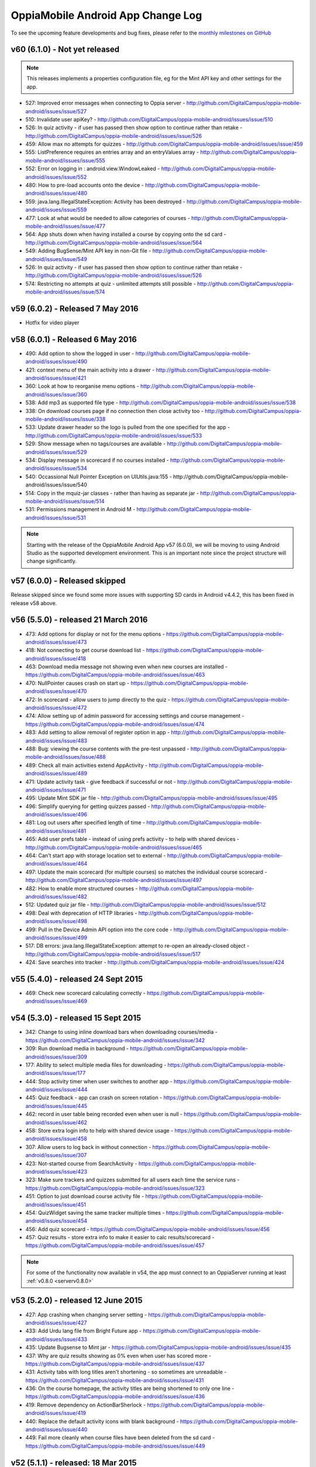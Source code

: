 OppiaMobile Android App Change Log
====================================

To see the upcoming feature developments and bug fixes, please refer to the `monthly milestones on GitHub <https://github.com/DigitalCampus/oppia-mobile-android/milestones>`_


.. _appv60:

v60 (6.1.0) - Not yet released 
--------------------------------------

.. note:: 
	This releases implements a properties configuration file, eg for the Mint API key and other settings for the app. 
	
* 527: Improved error messages when connecting to Oppia server - http://github.com/DigitalCampus/oppia-mobile-android/issues/issue/527
* 510: Invalidate user apiKey? - http://github.com/DigitalCampus/oppia-mobile-android/issues/issue/510
* 526: In quiz activity - if user has passed then show option to continue rather than retake - http://github.com/DigitalCampus/oppia-mobile-android/issues/issue/526
* 459: Allow max no attempts for quizzes - http://github.com/DigitalCampus/oppia-mobile-android/issues/issue/459
* 555: ListPreference requires an entries array and an entryValues array - http://github.com/DigitalCampus/oppia-mobile-android/issues/issue/555
* 552: Error on logging in : android.view.WindowLeaked - http://github.com/DigitalCampus/oppia-mobile-android/issues/issue/552
* 480: How to pre-load accounts onto the device - http://github.com/DigitalCampus/oppia-mobile-android/issues/issue/480
* 559: java.lang.IllegalStateException: Activity has been destroyed - http://github.com/DigitalCampus/oppia-mobile-android/issues/issue/559
* 477: Look at what would be needed to allow categories of courses - http://github.com/DigitalCampus/oppia-mobile-android/issues/issue/477
* 564: App shuts down when having installed a course by copying onto the sd card - http://github.com/DigitalCampus/oppia-mobile-android/issues/issue/564
* 549: Adding BugSense/Mint API key in non-Git file - http://github.com/DigitalCampus/oppia-mobile-android/issues/issue/549
* 526: In quiz activity - if user has passed then show option to continue rather than retake - http://github.com/DigitalCampus/oppia-mobile-android/issues/issue/526
* 574: Restricting no attempts at quiz - unlimited attempts still possible - http://github.com/DigitalCampus/oppia-mobile-android/issues/issue/574

.. _appv59:

v59 (6.0.2) - Released 7 May 2016
--------------------------------------

* Hotfix for video player

.. _appv58:

v58 (6.0.1) - Released 6 May 2016
--------------------------------------

* 490: Add option to show the logged in user - http://github.com/DigitalCampus/oppia-mobile-android/issues/issue/490
* 421: context menu of the main activity into a drawer - http://github.com/DigitalCampus/oppia-mobile-android/issues/issue/421
* 360: Look at how to reorganise menu options - http://github.com/DigitalCampus/oppia-mobile-android/issues/issue/360
* 538: Add mp3 as supported file type - http://github.com/DigitalCampus/oppia-mobile-android/issues/issue/538
* 338: On download courses page if no connection then close activity too - http://github.com/DigitalCampus/oppia-mobile-android/issues/issue/338
* 533: Update drawer header so the logo is pulled from the one specified for the app - http://github.com/DigitalCampus/oppia-mobile-android/issues/issue/533 
* 529: Show message when no tags/courses are available - http://github.com/DigitalCampus/oppia-mobile-android/issues/issue/529
* 534: Display message in scorecard if no courses installed - http://github.com/DigitalCampus/oppia-mobile-android/issues/issue/534
* 540: Occassional Null Pointer Exception on UIUtils.java:155 - http://github.com/DigitalCampus/oppia-mobile-android/issues/issue/540
* 514: Copy in the mquiz-jar classes - rather than having as separate jar - http://github.com/DigitalCampus/oppia-mobile-android/issues/issue/514
* 531: Permissions management in Android M - http://github.com/DigitalCampus/oppia-mobile-android/issues/issue/531

.. note:: 
	Starting with the release of the OppiaMobile Android App v57 (6.0.0), we will be moving to using Android Studio as the 
	supported development environment. This is an important note since the project structure will change significantly.


.. _appv57:

v57 (6.0.0) - Released skipped
--------------------------------------

Release skipped since we found some more issues with supporting SD cards in Android v4.4.2, this has been fixed in 
release v58 above.


.. _appv56:

v56 (5.5.0) - released 21 March 2016
--------------------------------------

* 473: Add options for display or not for the menu options - https://github.com/DigitalCampus/oppia-mobile-android/issues/issue/473
* 418: Not connecting to get course download list - https://github.com/DigitalCampus/oppia-mobile-android/issues/issue/418
* 463: Download media message not showing even when new courses are installed - https://github.com/DigitalCampus/oppia-mobile-android/issues/issue/463
* 470: NullPointer causes crash on start up - https://github.com/DigitalCampus/oppia-mobile-android/issues/issue/470
* 472: In scorecard - allow users to jump directly to the quiz - https://github.com/DigitalCampus/oppia-mobile-android/issues/issue/472
* 474: Allow setting up of admin password for accessing settings and course management - https://github.com/DigitalCampus/oppia-mobile-android/issues/issue/474
* 483: Add setting to allow removal of register option in app - http://github.com/DigitalCampus/oppia-mobile-android/issues/issue/483
* 488: Bug: viewing the course contents with the pre-test unpassed - http://github.com/DigitalCampus/oppia-mobile-android/issues/issue/488
* 489: Check all main activities extend AppActivity - http://github.com/DigitalCampus/oppia-mobile-android/issues/issue/489
* 471: Update activity task - give feedback if successful or not - http://github.com/DigitalCampus/oppia-mobile-android/issues/issue/471
* 495: Update Mint SDK jar file - http://github.com/DigitalCampus/oppia-mobile-android/issues/issue/495
* 496: Simplify querying for getting quizzes passed - http://github.com/DigitalCampus/oppia-mobile-android/issues/issue/496
* 481: Log out users after specified length of time - http://github.com/DigitalCampus/oppia-mobile-android/issues/issue/481
* 465: Add user prefs table - instead of using prefs activity - to help with shared devices - http://github.com/DigitalCampus/oppia-mobile-android/issues/issue/465
* 464: Can't start app with storage location set to external - http://github.com/DigitalCampus/oppia-mobile-android/issues/issue/464
* 497: Update the main scorecard (for multiple courses) so matches the individual course scorecard - http://github.com/DigitalCampus/oppia-mobile-android/issues/issue/497
* 482: How to enable more structured courses - http://github.com/DigitalCampus/oppia-mobile-android/issues/issue/482
* 512: Updated quiz jar file - http://github.com/DigitalCampus/oppia-mobile-android/issues/issue/512
* 498: Deal with deprecation of HTTP libraries - http://github.com/DigitalCampus/oppia-mobile-android/issues/issue/498
* 499: Pull in the Device Admin API option into the core code - http://github.com/DigitalCampus/oppia-mobile-android/issues/issue/499
* 517: DB errors: java.lang.IllegalStateException: attempt to re-open an already-closed object - http://github.com/DigitalCampus/oppia-mobile-android/issues/issue/517
* 424: Save searches into tracker - http://github.com/DigitalCampus/oppia-mobile-android/issues/issue/424

.. _appv55:

v55 (5.4.0) - released 24 Sept 2015
-------------------------------------

* 469: Check new scorecard calculating correctly - https://github.com/DigitalCampus/oppia-mobile-android/issues/issue/469



v54 (5.3.0) - released 15 Sept 2015
----------------------------------------------------

* 342: Change to using inline download bars when downloading courses/media - https://github.com/DigitalCampus/oppia-mobile-android/issues/issue/342
* 309: Run download media in background - https://github.com/DigitalCampus/oppia-mobile-android/issues/issue/309
* 177: Ability to select multiple media files for downloading - https://github.com/DigitalCampus/oppia-mobile-android/issues/issue/177
* 444: Stop activity timer when user switches to another app - https://github.com/DigitalCampus/oppia-mobile-android/issues/issue/444
* 445: Quiz feedback - app can crash on screen rotation - https://github.com/DigitalCampus/oppia-mobile-android/issues/issue/445
* 462: record in user table being recorded even when user is null - https://github.com/DigitalCampus/oppia-mobile-android/issues/issue/462
* 458: Store extra login info to help with shared device usage - https://github.com/DigitalCampus/oppia-mobile-android/issues/issue/458
* 307: Allow users to log back in without connection - https://github.com/DigitalCampus/oppia-mobile-android/issues/issue/307
* 423: Not-started course from SearchActivity - https://github.com/DigitalCampus/oppia-mobile-android/issues/issue/423
* 323: Make sure trackers and quizzes submitted for all users each time the service runs - https://github.com/DigitalCampus/oppia-mobile-android/issues/issue/323
* 451: Option to just download course activity file - https://github.com/DigitalCampus/oppia-mobile-android/issues/issue/451
* 454: QuizWidget saving the same tracker multiple times - https://github.com/DigitalCampus/oppia-mobile-android/issues/issue/454
* 456: Add quiz scorecard - https://github.com/DigitalCampus/oppia-mobile-android/issues/issue/456
* 457: Quiz results - store extra info to make it easier to calc results/scorecard - https://github.com/DigitalCampus/oppia-mobile-android/issues/issue/457

.. note::
	For some of the functionality now available in v54, the app must connect to an OppiaServer running at least :ref:`v0.8.0 <serverv0.8.0>`

v53 (5.2.0) - released 12 June 2015
--------------------------------------------------

* 427: App crashing when changing server setting - https://github.com/DigitalCampus/oppia-mobile-android/issues/issue/427
* 433: Add Urdu lang file from Bright Future app - https://github.com/DigitalCampus/oppia-mobile-android/issues/issue/433
* 435: Update Bugsense to Mint jar - https://github.com/DigitalCampus/oppia-mobile-android/issues/issue/435
* 437: Why are quiz results showing as 0% even when user has scored more - https://github.com/DigitalCampus/oppia-mobile-android/issues/issue/437
* 431: Activity tabs with long titles aren't shortening - so sometimes are unreadable - https://github.com/DigitalCampus/oppia-mobile-android/issues/issue/431
* 436: On the course homepage, the activity titles are being shortened to only one line - https://github.com/DigitalCampus/oppia-mobile-android/issues/issue/436
* 419: Remove dependency on ActionBarSherlock - https://github.com/DigitalCampus/oppia-mobile-android/issues/issue/419
* 440: Replace the default activity icons with blank background - https://github.com/DigitalCampus/oppia-mobile-android/issues/issue/440
* 449: Fail more cleanly when course files have been deleted from the sd card - https://github.com/DigitalCampus/oppia-mobile-android/issues/issue/449

v52 (5.1.1) - released: 18 Mar 2015
---------------------------------------------------

* temporary fix for sd card issues

v51 (5.1.0) - released: 3 Mar 2015
---------------------------------------------------
* Now supports only v4 and above
* https://github.com/DigitalCampus/oppia-mobile-android/issues/issue/391 - 
  allow password reset using email
* https://github.com/DigitalCampus/oppia-mobile-android/issues/issue/383 - 
  quizzes getting recorded twice in tracker
* https://github.com/DigitalCampus/oppia-mobile-android/issues/issue/393 - 
  implement URl activity
* https://github.com/DigitalCampus/oppia-mobile-android/issues/issue/370 - 
  Enable rotating of the course and media download activities
* https://github.com/DigitalCampus/oppia-mobile-android/issues/issue/375 - 
  Check there is sufficient space on device storage for downloading/moving files
* https://github.com/DigitalCampus/oppia-mobile-android/issues/issue/376 - 
  Give option in preferences to move the storage location
* https://github.com/DigitalCampus/oppia-mobile-android/issues/issue/334 - 
  Fix action bar theme colours
* https://github.com/DigitalCampus/oppia-mobile-android/issues/issue/203 - 
  Allow screen rotation for tag select
* https://github.com/DigitalCampus/oppia-mobile-android/issues/issue/349 - 
  Reloading quiz/feedback after language change 
* https://github.com/DigitalCampus/oppia-mobile-android/issues/issue/409 - 
  Updated scorecard
* https://github.com/DigitalCampus/oppia-mobile-android/issues/issue/376 - 
  preferences for storage option
* https://github.com/DigitalCampus/oppia-mobile-android/issues/issue/349 - 
  Reloading quiz/feedback after language change  
* https://github.com/DigitalCampus/oppia-mobile-android/issues/issue/368 - 
  embed videos into quiz and feedback activities
* https://github.com/DigitalCampus/oppia-mobile-android/issues/issue/349 - 
  Reloading quiz/feedback after language change 
* https://github.com/DigitalCampus/oppia-mobile-android/issues/issue/366 - 
  load images into gallery
* https://github.com/DigitalCampus/oppia-mobile-android/issues/issue/349 - 
  Reloading quiz/feedback after language change 
* https://github.com/DigitalCampus/oppia-mobile-android/issues/issue/229 - 
  deprecated method for preferences  
* https://github.com/DigitalCampus/oppia-mobile-android/issues/issue/414 - 
  speed up searching
* https://github.com/DigitalCampus/oppia-mobile-android/issues/issue/398 - 
  clicking on points/badges

v50 (5.0.1) - released: 30 Dec 2014
---------------------------------------------------
* https://github.com/DigitalCampus/oppia-mobile-android/issues/issue/372 - 
  static prefs
* https://github.com/DigitalCampus/oppia-mobile-android/issues/issue/379 - 
  setting to disable logout menu option
* https://github.com/DigitalCampus/oppia-mobile-android/issues/issue/380 - 
  setting to disable course delete
* https://github.com/DigitalCampus/oppia-mobile-android/issues/issue/377 - 
  setting to allow media download via cellular network
* https://github.com/DigitalCampus/oppia-mobile-android/issues/issue/367 - 
  collapse keyboard between quiz questions
* https://github.com/DigitalCampus/oppia-mobile-android/issues/issue/378 - 
  Apply ViewHolder pattern in ArrayAdapters
* https://github.com/DigitalCampus/oppia-mobile-android/issues/issue/388 - 
  Require phone no on registration
* https://github.com/DigitalCampus/oppia-mobile-android/issues/issue/390 - 
  highlighting wrong categories on tag select

v49 (5.0.0) - released beta version: 18 Nov 2014
---------------------------------------------------
* Fix https://github.com/DigitalCampus/oppia-mobile-android/issues/issue/355 - 
  preventing media being visible to other apps
* Fix https://github.com/DigitalCampus/oppia-mobile-android/issues/issue/371 - 
  use custom media player
* Fix https://github.com/DigitalCampus/oppia-mobile-android/issues/issue/352 - 
  more reliable recording of media activity
* Fix https://github.com/DigitalCampus/oppia-mobile-android/issues/issue/337 - 
  move file storage to new location

v48 (4.1.2) - released: 1 Oct 2014
--------------------------------------

* Fix https://github.com/DigitalCampus/oppia-mobile-android/issues/issue/364 - 
  prevent error when directory in downloads dir
* Fix https://github.com/DigitalCampus/mquiz-jar/issues/issue/5 - prevent error 
  when response title is an int rather than string